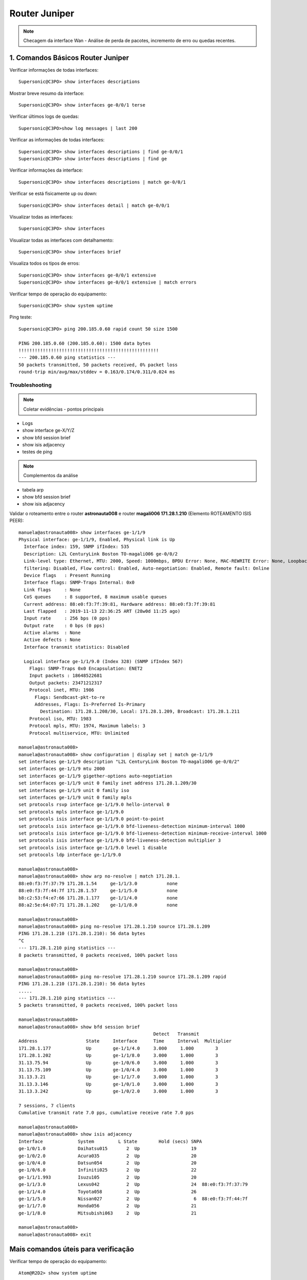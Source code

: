 Router Juniper
--------------

.. note:: Checagem da interface Wan - Análise de perda de pacotes, incremento de erro ou quedas recentes.

.. figure:: juniper.jpg
    :scale: 60 %
    :align: center
    :alt: Juniper

1. Comandos Básicos Router Juniper
^^^^^^^^^^^^^^^^^^^^^^^^^^^^^^^^^^

Verificar informações de todas interfaces::

    Supersonic@C3PO> show interfaces descriptions

Mostrar breve resumo da interface::

    Supersonic@C3PO> show interfaces ge-0/0/1 terse

Verificar últimos logs de quedas::

    Supersonic@C3PO>show log messages | last 200

Verificar as informações de todas interfaces::

    Supersonic@C3PO> show interfaces descriptions | find ge-0/0/1 
    Supersonic@C3PO> show interfaces descriptions | find ge

Verificar informações da interface::

    Supersonic@C3PO> show interfaces descriptions | match ge-0/0/1

Verificar se está fisicamente up ou down::

    Supersonic@C3PO> show interfaces detail | match ge-0/0/1

Visualizar todas as interfaces::

    Supersonic@C3PO> show interfaces

Visualizar todas as interfaces com detalhamento::

    Supersonic@C3PO> show interfaces brief

Visualiza todos os tipos de erros::

    Supersonic@C3PO> show interfaces ge-0/0/1 extensive
    Supersonic@C3PO> show interfaces ge-0/0/1 extensive | match errors

Verificar tempo de operação do equipamento::

    Supersonic@C3PO> show system uptime
    
    
Ping teste::

    Supersonic@C3PO> ping 200.185.0.60 rapid count 50 size 1500 
    
    PING 200.185.0.60 (200.185.0.60): 1500 data bytes
    !!!!!!!!!!!!!!!!!!!!!!!!!!!!!!!!!!!!!!!!!!!!!!!!!!!!
    --- 200.185.0.60 ping statistics ---
    50 packets transmitted, 50 packets received, 0% packet loss
    round-trip min/avg/max/stddev = 0.163/0.174/0.311/0.024 ms
    
    
Troubleshooting    
===============
    
.. note::  Coletar evidências - pontos principais

* Logs
* show interface ge-X/Y/Z
* show bfd session brief
* show isis adjacency
* testes de ping

.. note:: Complementos da análise

* tabela arp
* show bfd session brief
* show isis adjacency 

Validar o roteamento entre o router **astronauta008** e router **magali006 171.28.1.210** (Elemento ROTEAMENTO ISIS PEER)::

    manuela@astronauta008> show interfaces ge-1/1/9
    Physical interface: ge-1/1/9, Enabled, Physical link is Up
      Interface index: 159, SNMP ifIndex: 535
      Description: L2L CenturyLink Boston TO-magaliO06 ge-0/0/2
      Link-level type: Ethernet, MTU: 2000, Speed: 1000mbps, BPDU Error: None, MAC-REWRITE Error: None, Loopback: Disabled, Source
      filtering: Disabled, Flow control: Enabled, Auto-negotiation: Enabled, Remote fault: Online
      Device flags   : Present Running
      Interface flags: SNMP-Traps Internal: 0x0
      Link flags     : None
      CoS queues     : 8 supported, 8 maximum usable queues
      Current address: 88:e0:f3:7f:39:81, Hardware address: 88:e0:f3:7f:39:81
      Last flapped   : 2019-11-13 22:36:25 ART (28w0d 11:25 ago)
      Input rate     : 256 bps (0 pps)
      Output rate    : 0 bps (0 pps)
      Active alarms  : None
      Active defects : None
      Interface transmit statistics: Disabled

      Logical interface ge-1/1/9.0 (Index 328) (SNMP ifIndex 567)
        Flags: SNMP-Traps 0x0 Encapsulation: ENET2
        Input packets : 18648522681 
        Output packets: 23471212317
        Protocol inet, MTU: 1986
          Flags: Sendbcast-pkt-to-re
          Addresses, Flags: Is-Preferred Is-Primary
            Destination: 171.28.1.208/30, Local: 171.28.1.209, Broadcast: 171.28.1.211
        Protocol iso, MTU: 1983
        Protocol mpls, MTU: 1974, Maximum labels: 3
        Protocol multiservice, MTU: Unlimited

    manuela@astronauta008> 
    manuela@astronauta008> show configuration | display set | match ge-1/1/9 
    set interfaces ge-1/1/9 description "L2L CenturyLink Boston TO-magaliO06 ge-0/0/2"
    set interfaces ge-1/1/9 mtu 2000
    set interfaces ge-1/1/9 gigether-options auto-negotiation
    set interfaces ge-1/1/9 unit 0 family inet address 171.28.1.209/30
    set interfaces ge-1/1/9 unit 0 family iso
    set interfaces ge-1/1/9 unit 0 family mpls
    set protocols rsvp interface ge-1/1/9.0 hello-interval 0
    set protocols mpls interface ge-1/1/9.0
    set protocols isis interface ge-1/1/9.0 point-to-point
    set protocols isis interface ge-1/1/9.0 bfd-liveness-detection minimum-interval 1000
    set protocols isis interface ge-1/1/9.0 bfd-liveness-detection minimum-receive-interval 1000
    set protocols isis interface ge-1/1/9.0 bfd-liveness-detection multiplier 3
    set protocols isis interface ge-1/1/9.0 level 1 disable
    set protocols ldp interface ge-1/1/9.0

    manuela@astronauta008> 
    manuela@astronauta008> show arp no-resolve | match 171.28.1. 
    88:e0:f3:7f:37:79 171.28.1.54     ge-1/1/3.0           none
    88:e0:f3:7f:44:7f 171.28.1.57     ge-1/1/5.0           none
    b8:c2:53:f4:e7:66 171.28.1.177    ge-1/1/4.0           none
    88:a2:5e:64:07:71 171.28.1.202    ge-1/1/8.0           none

    manuela@astronauta008> 
    manuela@astronauta008> ping no-resolve 171.28.1.210 source 171.28.1.209 
    PING 171.28.1.210 (171.28.1.210): 56 data bytes
    ^C
    --- 171.28.1.210 ping statistics ---
    8 packets transmitted, 0 packets received, 100% packet loss

    manuela@astronauta008> 
    manuela@astronauta008> ping no-resolve 171.28.1.210 source 171.28.1.209 rapid 
    PING 171.28.1.210 (171.28.1.210): 56 data bytes
    .....
    --- 171.28.1.210 ping statistics ---
    5 packets transmitted, 0 packets received, 100% packet loss

    manuela@astronauta008> 
    manuela@astronauta008> show bfd session brief    
                                                      Detect   Transmit
    Address                  State     Interface      Time     Interval  Multiplier
    171.28.1.177             Up        ge-1/1/4.0     3.000     1.000        3   
    171.28.1.202             Up        ge-1/1/8.0     3.000     1.000        3   
    31.13.75.94              Up        ge-1/0/6.0     3.000     1.000        3   
    31.13.75.109             Up        ge-1/0/4.0     3.000     1.000        3   
    31.13.3.21               Up        ge-1/1/7.0     3.000     1.000        3   
    31.13.3.146              Up        ge-1/0/1.0     3.000     1.000        3   
    31.13.3.242              Up        ge-1/0/2.0     3.000     1.000        3   

    7 sessions, 7 clients
    Cumulative transmit rate 7.0 pps, cumulative receive rate 7.0 pps

    manuela@astronauta008> 
    manuela@astronauta008> show isis adjacency
    Interface             System         L State        Hold (secs) SNPA
    ge-1/0/1.0            Daihatsu015       2  Up                   19
    ge-1/0/2.0            Acura035          2  Up                   20
    ge-1/0/4.0            Datsun054         2  Up                   20
    ge-1/0/6.0            Infiniti025       2  Up                   22
    ge-1/1/1.993          Isuzu105          2  Up                   20
    ge-1/1/3.0            Lexus042          2  Up                   24  88:e0:f3:7f:37:79
    ge-1/1/4.0            Toyota058         2  Up                   26
    ge-1/1/5.0            Nissan027         2  Up                    6  88:e0:f3:7f:44:7f
    ge-1/1/7.0            Honda056          2  Up                   21
    ge-1/1/8.0            Mitsubishi063     2  Up                   21

    manuela@astronauta008> 
    manuela@astronauta008> exit


Mais comandos úteis para verificação
^^^^^^^^^^^^^^^^^^^^^^^^^^^^^^^^^^^^

Verificar tempo de operação do equipamento::

    Atom@R2D2> show system uptime

Verificar usuários logados::

    Atom@R2D2> show system users

Verificar armazenamento de dados local::

    Atom@R2D2> show system storage

Verificar a tabela de processos em execução::

    Atom@R2D2> show system processes

Verificar componentes de hardware instalados::

    Atom@R2D2> show chassis hardware

Verificar status dos componentes e temperatura, e velocidades do sistema de refrigeração::

    Atom@R2D2> show chassis environment

Verificar status da routing engine::

    Atom@R2D2> show chassis routing-engine

Verificar alarmes de alertas no equipamento::

    Atom@R2D2> show chassis alarms 

Versão do Junos OS que esta rodando no equipamento. Também exibe o host name e o modelo do dispositivo::

    Atom@R2D2> show version

Verificar logs relacionados aos alarmes do hardware::

    Atom@R2D2> show log chassisd | no-more 

Verificar mensagens de log::

    Atom@R2D2> show log messages | no-more 

Verificar histórico de login dos usuários::

    Atom@R2D2> show log user 

Verificar a configuração atual::

    Atom@R2D2> show configuration 

Breve descrição sobre o status das interfaces::

    Atom@R2D2> show interfaces terse 

    Atom@R2D2> run show interfaces ge-0/0/1.0 terse


Descrição sobre uma interface::

    Atom@R2D2> show interfaces interface-name 

Descrição detalhada sobre uma interface::

    Atom@R2D2> show interface interface-name extensive 

Reinicia as estatísticas de uma interface::

    Atom@R2D2> clear interfaces statistics interface-name 

Breve descrição sobre o estado do protocolo::

    Atom@R2D2> show bgp summary 

Breve descrição sobre o estado do protocolo::

    Atom@R2D2> show ospf overview 

Breve descrição sobre o estado do protocolo::

    Atom@R2D2> show isis overview 

Descrição detalhada sobre uma rota específica::

    Atom@R2D2> show route 216.142.248.0 extensive 

Descrição sobre uma rota específica::

    Atom@R2D2> show route 192.168.68.0/24 

Descrição da tabela de rotas::

    Atom@R2D2> show route terse 

ENABLE / DISABLE INTERFACE IN JUNIPER::

    Atom@R2D2# set interfaces ge-0/0/1.0 disable  (This is cisco equivalent of **shutdown**)
    Atom@R2D2# delete interfaces ge-0/0/1.0 disable (This is cisco equivalent of **no shutdown**)
    Atom@R2D2# show ge-0/0/1.0
    Atom@R2D2# run show interfaces ge-0/0/1.0 terse
    
    
    
